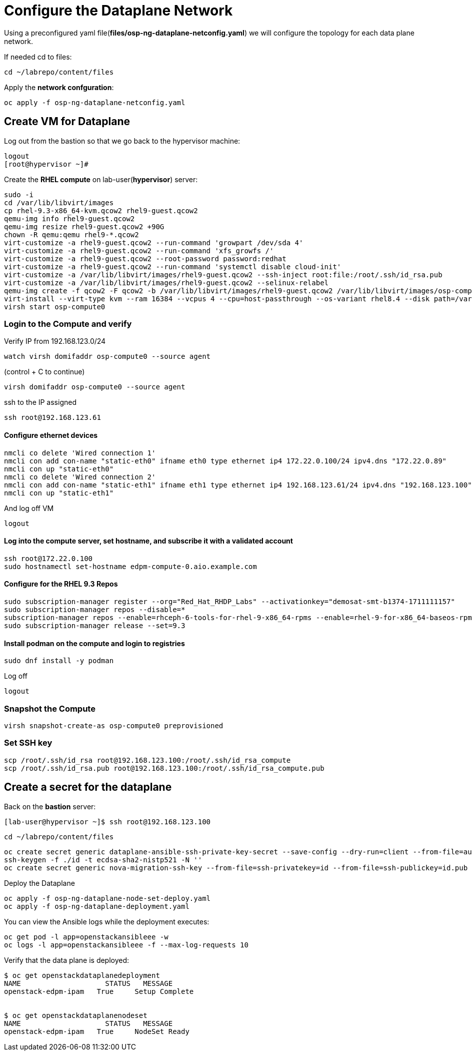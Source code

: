 = Configure the Dataplane Network

Using a preconfigured yaml file(*files/osp-ng-dataplane-netconfig.yaml*) we will configure the topology for each data plane network.

If needed cd to files:

[source,bash]
----
cd ~/labrepo/content/files
----

Apply the *network confguration*:

[source,bash]
----
oc apply -f osp-ng-dataplane-netconfig.yaml
----

== Create VM for Dataplane

Log out from the bastion so that we go back to the hypervisor machine:

[source,bash]
----
logout
[root@hypervisor ~]#
----

Create the *RHEL compute* on lab-user(*hypervisor*) server:

[source,bash]
----
sudo -i
cd /var/lib/libvirt/images
cp rhel-9.3-x86_64-kvm.qcow2 rhel9-guest.qcow2
qemu-img info rhel9-guest.qcow2
qemu-img resize rhel9-guest.qcow2 +90G
chown -R qemu:qemu rhel9-*.qcow2
virt-customize -a rhel9-guest.qcow2 --run-command 'growpart /dev/sda 4'
virt-customize -a rhel9-guest.qcow2 --run-command 'xfs_growfs /'
virt-customize -a rhel9-guest.qcow2 --root-password password:redhat
virt-customize -a rhel9-guest.qcow2 --run-command 'systemctl disable cloud-init'
virt-customize -a /var/lib/libvirt/images/rhel9-guest.qcow2 --ssh-inject root:file:/root/.ssh/id_rsa.pub
virt-customize -a /var/lib/libvirt/images/rhel9-guest.qcow2 --selinux-relabel
qemu-img create -f qcow2 -F qcow2 -b /var/lib/libvirt/images/rhel9-guest.qcow2 /var/lib/libvirt/images/osp-compute-0.qcow2
virt-install --virt-type kvm --ram 16384 --vcpus 4 --cpu=host-passthrough --os-variant rhel8.4 --disk path=/var/lib/libvirt/images/osp-compute-0.qcow2,device=disk,bus=virtio,format=qcow2 --network network:ocp4-provisioning --network network:ocp4-net --boot hd,network --noautoconsole --vnc --name osp-compute0 --noreboot
virsh start osp-compute0
----

=== Login to the Compute and verify

Verify IP from 192.168.123.0/24

[source,bash]
----
watch virsh domifaddr osp-compute0 --source agent
----

(control + C to continue)

[source,bash]
----
virsh domifaddr osp-compute0 --source agent
----
ssh to the IP assigned

[source,bash]
----
ssh root@192.168.123.61
----

==== Configure ethernet devices

[source,bash]
----
nmcli co delete 'Wired connection 1'
nmcli con add con-name "static-eth0" ifname eth0 type ethernet ip4 172.22.0.100/24 ipv4.dns "172.22.0.89"
nmcli con up "static-eth0"
nmcli co delete 'Wired connection 2'
nmcli con add con-name "static-eth1" ifname eth1 type ethernet ip4 192.168.123.61/24 ipv4.dns "192.168.123.100" ipv4.gateway "192.168.123.1"
nmcli con up "static-eth1"
----

And log off VM

[source,bash]
----
logout
----

==== Log into the compute server, set hostname, and subscribe it with a validated account

[source,bash]
----
ssh root@172.22.0.100
sudo hostnamectl set-hostname edpm-compute-0.aio.example.com
----

==== Configure for the RHEL 9.3 Repos

[source,bash]
----
sudo subscription-manager register --org="Red_Hat_RHDP_Labs" --activationkey="demosat-smt-b1374-1711111157"
sudo subscription-manager repos --disable=*
subscription-manager repos --enable=rhceph-6-tools-for-rhel-9-x86_64-rpms --enable=rhel-9-for-x86_64-baseos-rpms --enable=rhel-9-for-x86_64-appstream-rpms --enable=rhel-9-for-x86_64-highavailability-rpms --enable=openstack-17.1-for-rhel-9-x86_64-rpms --enable=fast-datapath-for-rhel-9-x86_64-rpms
sudo subscription-manager release --set=9.3
----

==== Install podman on the compute and login to registries

[source,bash]
----
sudo dnf install -y podman
----

Log off

[source,bash]
----
logout
----

=== Snapshot the Compute

[source,bash]
----
virsh snapshot-create-as osp-compute0 preprovisioned
----

=== Set SSH key

[source,bash]
----
scp /root/.ssh/id_rsa root@192.168.123.100:/root/.ssh/id_rsa_compute
scp /root/.ssh/id_rsa.pub root@192.168.123.100:/root/.ssh/id_rsa_compute.pub
----

== Create a secret for the dataplane

Back on the *bastion* server:

[source,bash]
----
[lab-user@hypervisor ~]$ ssh root@192.168.123.100
----

[source,bash]
----
cd ~/labrepo/content/files
----

[source,bash]
----
oc create secret generic dataplane-ansible-ssh-private-key-secret --save-config --dry-run=client --from-file=authorized_keys=/root/.ssh/id_rsa_compute.pub --from-file=ssh-privatekey=/root/.ssh/id_rsa_compute --from-file=ssh-publickey=/root/.ssh/id_rsa_compute.pub -n openstack -o yaml | oc apply -f-
ssh-keygen -f ./id -t ecdsa-sha2-nistp521 -N ''
oc create secret generic nova-migration-ssh-key --from-file=ssh-privatekey=id --from-file=ssh-publickey=id.pub -n openstack -o yaml | oc apply -f-
----

Deploy the Dataplane

[source,bash]
----
oc apply -f osp-ng-dataplane-node-set-deploy.yaml
oc apply -f osp-ng-dataplane-deployment.yaml
----

You can view the Ansible logs while the deployment executes:

[source,bash]
----
oc get pod -l app=openstackansibleee -w
oc logs -l app=openstackansibleee -f --max-log-requests 10
----

Verify that the data plane is deployed:
[source,bash]
----
$ oc get openstackdataplanedeployment
NAME             	STATUS   MESSAGE
openstack-edpm-ipam   True     Setup Complete


$ oc get openstackdataplanenodeset
NAME             	STATUS   MESSAGE
openstack-edpm-ipam   True     NodeSet Ready
----